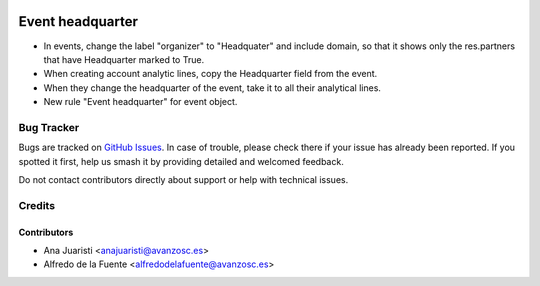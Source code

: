 .. image:: https://img.shields.io/badge/licence-AGPL--3-blue.svg
    :target: http://www.gnu.org/licenses/agpl-3.0-standalone.html
    :alt: License: AGPL-3

=================
Event headquarter
=================

* In events, change the label "organizer" to "Headquater" and include domain,
  so that it shows only the res.partners that have Headquarter marked to True.
* When creating account analytic lines, copy the Headquarter field from the
  event.
* When they change the headquarter of the event, take it to all their
  analytical lines.
* New rule "Event headquarter" for event object.

Bug Tracker
===========

Bugs are tracked on `GitHub Issues
<https://github.com/avanzosc/odoo-addons/issues>`_. In case of trouble,
please check there if your issue has already been reported. If you spotted
it first, help us smash it by providing detailed and welcomed feedback.

Do not contact contributors directly about support or help with technical issues.

Credits
=======

Contributors
------------

* Ana Juaristi <anajuaristi@avanzosc.es>
* Alfredo de la Fuente <alfredodelafuente@avanzosc.es>
